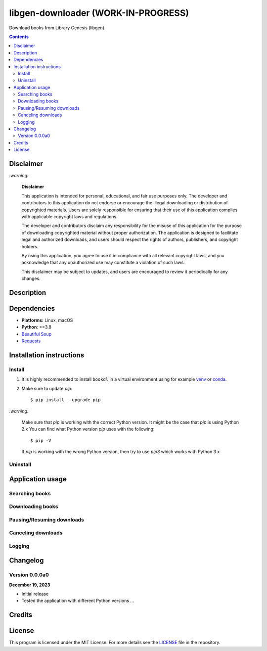 ====================================
libgen-downloader (WORK-IN-PROGRESS)
====================================
Download books from Library Genesis (libgen)

.. contents:: **Contents**
   :depth: 3
   :local:
   :backlinks: top

Disclaimer
==========
`:warning:`

  **Disclaimer**

  This application is intended for personal, educational, and fair use purposes only. The developer and 
  contributors to this application do not endorse or encourage the illegal downloading or distribution of copyrighted 
  materials. Users are solely responsible for ensuring that their use of this application complies with applicable 
  copyright laws and regulations.
  
  The developer and contributors disclaim any responsibility for the misuse of this application for the purpose of 
  downloading copyrighted material without proper authorization. The application is designed to facilitate legal and 
  authorized downloads, and users should respect the rights of authors, publishers, and copyright holders.
  
  By using this application, you agree to use it in compliance with all relevant copyright laws, and you acknowledge that 
  any unauthorized use may constitute a violation of such laws.
  
  This disclaimer may be subject to updates, and users are encouraged to review it periodically for any changes.

Description
===========

Dependencies
============
* **Platforms:** Linux, macOS
* **Python**: >=3.8
* `Beautiful Soup`_
* `Requests`_

Installation instructions
=========================
Install
-------
1. It is highly recommended to install ``bookdl`` in a virtual
   environment using for example `venv`_ or `conda`_.

2. Make sure to update *pip*::

   $ pip install --upgrade pip

.. 3. Install the package ``bookdl`` (released version **0.1.0a0**) with *pip*::

   .. $ pip install git+https://github.com/raul23/libgen-downloader@v0.1.0a0#egg=libgen-downloader

   .. It will install the dependencies if they are not already found in your system.

`:warning:`

   Make sure that *pip* is working with the correct Python version. It might be
   the case that *pip* is using Python 2.x You can find what Python version
   *pip* uses with the following::

      $ pip -V

   If *pip* is working with the wrong Python version, then try to use *pip3*
   which works with Python 3.x

.. `:information_source:`

   .. To install the **bleeding-edge version** of the ``darth_vader_rpi`` package::

      .. $ pip install git+https://github.com/raul23/libgen-downloader#egg=libgen-downloader

   .. However, this latest version is not as stable as the released version but you
   .. get the latest features being implemented.

.. **Test installation**

.. Test your installation by importing ``bookdl`` and printing its version::

   .. $ python -c "import bookdl; print(bookdl.__version__)"

Uninstall
---------
.. To uninstall the package ``bookdl``::

   .. $ pip uninstall bookdl

Application usage
=================
Searching books
---------------

Downloading books
-----------------

Pausing/Resuming downloads
--------------------------

Canceling downloads
-------------------

Logging
-------

Changelog
=========
Version 0.0.0a0
---------------
**December 19, 2023**

- Initial release
- Tested the application with different Python versions ...

Credits
=======

License
=======
This program is licensed under the MIT License. For more details see the `LICENSE`_ file in the repository.

.. URLs
.. _conda: https://docs.conda.io/en/latest/
.. _venv: https://docs.python.org/3/library/venv.html
.. _Beautiful Soup: https://www.crummy.com/software/BeautifulSoup/
.. _LICENSE: ./LICENSE
.. _Requests: https://requests.readthedocs.io/en/latest/
